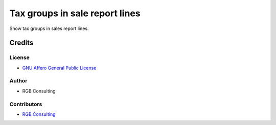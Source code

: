 ===============================
Tax groups in sale report lines
===============================

Show tax groups in sales report lines.

Credits
=======

License
~~~~~~~

* `GNU Affero General Public License <http://www.gnu.org/licenses/agpl.html>`_

Author
~~~~~~~

* RGB Consulting

Contributors
~~~~~~~~~~~~

* `RGB Consulting <https://rgbconsulting.com>`_
